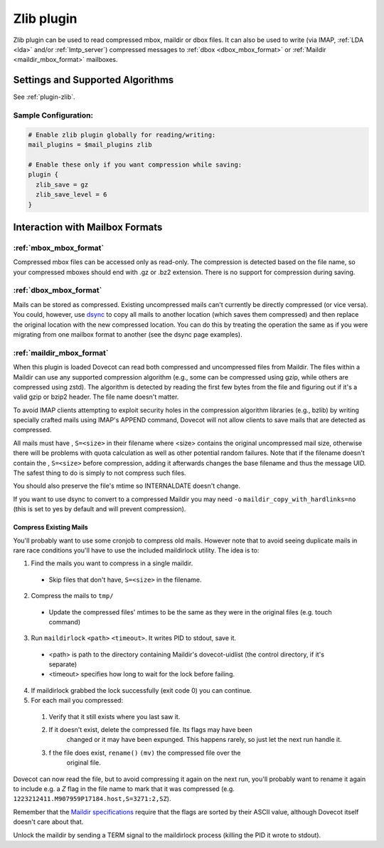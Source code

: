.. _zlib_plugin:

===========
Zlib plugin
===========

Zlib plugin can be used to read compressed mbox, maildir or dbox files. It can
also be used to write (via IMAP, :ref:`LDA <lda>` and/or :ref:`lmtp_server`)
compressed messages to :ref:`dbox <dbox_mbox_format>` or
:ref:`Maildir <maildir_mbox_format>` mailboxes.

Settings and Supported Algorithms
=================================

See :ref:`plugin-zlib`.

Sample Configuration:
---------------------

.. code-block:: none

  # Enable zlib plugin globally for reading/writing:
  mail_plugins = $mail_plugins zlib

  # Enable these only if you want compression while saving:
  plugin {
    zlib_save = gz
    zlib_save_level = 6
  }

Interaction with Mailbox Formats
================================

:ref:`mbox_mbox_format`
-----------------------

Compressed mbox files can be accessed only as read-only. The compression is
detected based on the file name, so your compressed mboxes should end with .gz
or .bz2 extension. There is no support for compression during saving.

:ref:`dbox_mbox_format`
-----------------------

Mails can be stored as compressed. Existing uncompressed mails can't currently
be directly compressed (or vice versa). You could, however, use `dsync
<https://wiki.dovecot.org/Tools/Doveadm/Sync>`_
to copy all mails to another location (which saves them compressed) and then
replace the original location with the new compressed location. You can do this
by treating the operation the same as if you were migrating from one mailbox
format to another (see the dsync page examples).

:ref:`maildir_mbox_format`
--------------------------

When this plugin is loaded Dovecot can read both compressed and uncompressed
files from Maildir. The files within a Maildir can use any supported
compression algorithm (e.g., some can be compressed using gzip, while others
are compressed using zstd). The algorithm is detected by reading the first
few bytes from the file and figuring out if it's a valid gzip or bzip2 header.
The file name doesn't matter.

To avoid IMAP clients attempting to exploit security holes in the compression
algorithm libraries (e.g., bzlib) by writing specially crafted mails using
IMAP's APPEND command, Dovecot will not allow clients to save mails that are
detected as compressed.

All mails must have , ``S=<size>`` in their filename where <size> contains the
original uncompressed mail size, otherwise there will be problems with quota
calculation as well as other potential random failures. Note that if the
filename doesn't contain the , ``S=<size>`` before compression, adding it
afterwards changes the base filename and thus the message UID. The safest thing
to do is simply to not compress such files.

You should also preserve the file's mtime so INTERNALDATE doesn't change.

If you want to use dsync to convert to a compressed Maildir you may need ``-o``
``maildir_copy_with_hardlinks=no`` (this is set to yes by default and will
prevent compression).

Compress Existing Mails
^^^^^^^^^^^^^^^^^^^^^^^

You'll probably want to use some cronjob to compress old mails. However note
that to avoid seeing duplicate mails in rare race conditions you'll have to use
the included maildirlock utility. The idea is to:

1. Find the mails you want to compress in a single maildir.

 * Skip files that don't have, ``S=<size>`` in the filename.

2. Compress the mails to ``tmp/``

 * Update the compressed files' mtimes to be the same as they were in the
   original files (e.g. touch command)

3. Run ``maildirlock`` ``<path>``  ``<timeout>``. It writes PID to stdout, save
   it.

 * <path> is path to the directory containing Maildir's dovecot-uidlist (the
   control directory, if it's separate)
 * <timeout> specifies how long to wait for the lock before failing.

4. If maildirlock grabbed the lock successfully (exit code 0) you can continue.
5. For each mail you compressed:

 1. Verify that it still exists where you last saw it.
 2. If it doesn't exist, delete the compressed file. Its flags may have been
     changed or it may have been expunged. This happens rarely, so just let the
     next run handle it.
 3. f the file does exist, ``rename()`` ``(mv)`` the compressed file over the
     original file.

Dovecot can now read the file, but to avoid compressing it again on the next
run, you'll probably want to rename it again to include e.g. a `Z` flag in the
file name to mark that it was compressed (e.g.
``1223212411.M907959P17184.host,S=3271:2,SZ``).

Remember that the `Maildir specifications
<http://cr.yp.to/proto/maildir.html>`_ require that the flags are sorted by
their ASCII value, although Dovecot itself doesn't care about that.

Unlock the maildir by sending a TERM signal to the maildirlock process (killing
the PID it wrote to stdout).
